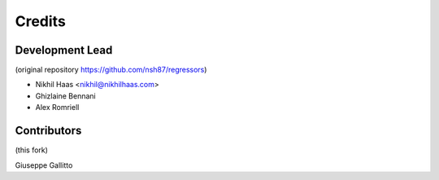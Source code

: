 =======
Credits
=======

Development Lead 
----------------

(original repository https://github.com/nsh87/regressors)

* Nikhil Haas <nikhil@nikhilhaas.com>
* Ghizlaine Bennani
* Alex Romriell

Contributors 
------------

(this fork)

Giuseppe Gallitto 
